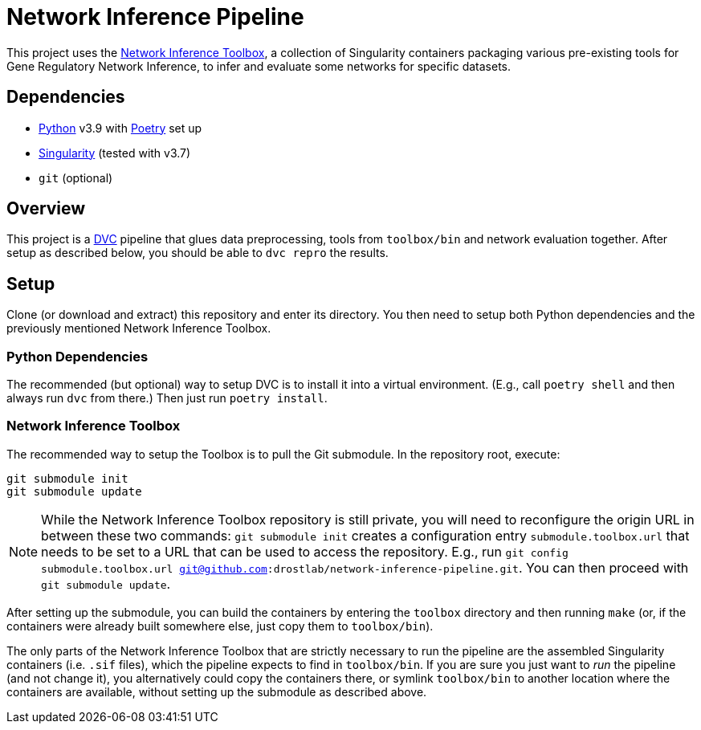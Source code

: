 = Network Inference Pipeline

This project uses the https://github.com/drostlab/network-inference-toolbox[Network Inference Toolbox], a collection of Singularity containers packaging various pre-existing tools for Gene Regulatory Network Inference, to infer and evaluate some networks for specific datasets.


== Dependencies

* https://www.python.org/[Python] v3.9 with https://python-poetry.org/[Poetry] set up
* https://sylabs.io/[Singularity] (tested with v3.7)
* `git` (optional)


== Overview

This project is a https://dvc.org/[DVC] pipeline that glues data preprocessing, tools from `toolbox/bin` and network evaluation together. After setup as described below, you should be able to `dvc repro` the results.


== Setup

Clone (or download and extract) this repository and enter its directory. You then need to setup both Python dependencies and the previously mentioned Network Inference Toolbox.


=== Python Dependencies

The recommended (but optional) way to setup DVC is to install it into a virtual environment. (E.g., call `poetry shell` and then always run `dvc` from there.) Then just run `poetry install`.


=== Network Inference Toolbox

The recommended way to setup the Toolbox is to pull the Git submodule. In the repository root, execute:

[source,sh]
----
git submodule init
git submodule update
----

NOTE: While the Network Inference Toolbox repository is still private, you will need to reconfigure the origin URL in between these two commands: `git submodule init` creates a configuration entry `submodule.toolbox.url` that needs to be set to a URL that can be used to access the repository. E.g., run `git config submodule.toolbox.url git@github.com:drostlab/network-inference-pipeline.git`. You can then proceed with `git submodule update`.

After setting up the submodule, you can build the containers by entering the `toolbox` directory and then running `make` (or, if the containers were already built somewhere else, just copy them to `toolbox/bin`).

The only parts of the Network Inference Toolbox that are strictly necessary to run the pipeline are the assembled Singularity containers (i.e. `.sif` files), which the pipeline expects to find in `toolbox/bin`. If you are sure you just want to _run_ the pipeline (and not change it), you alternatively could copy the containers there, or symlink `toolbox/bin` to another location where the containers are available, without setting up the submodule as described above.
